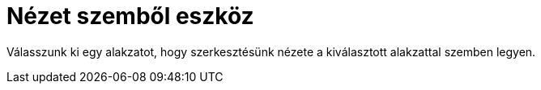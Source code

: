 = Nézet szemből eszköz
:page-en: tools/View_in_front_of
ifdef::env-github[:imagesdir: /hu/modules/ROOT/assets/images]

Válasszunk ki egy alakzatot, hogy szerkesztésünk nézete a kiválasztott alakzattal szemben legyen.
